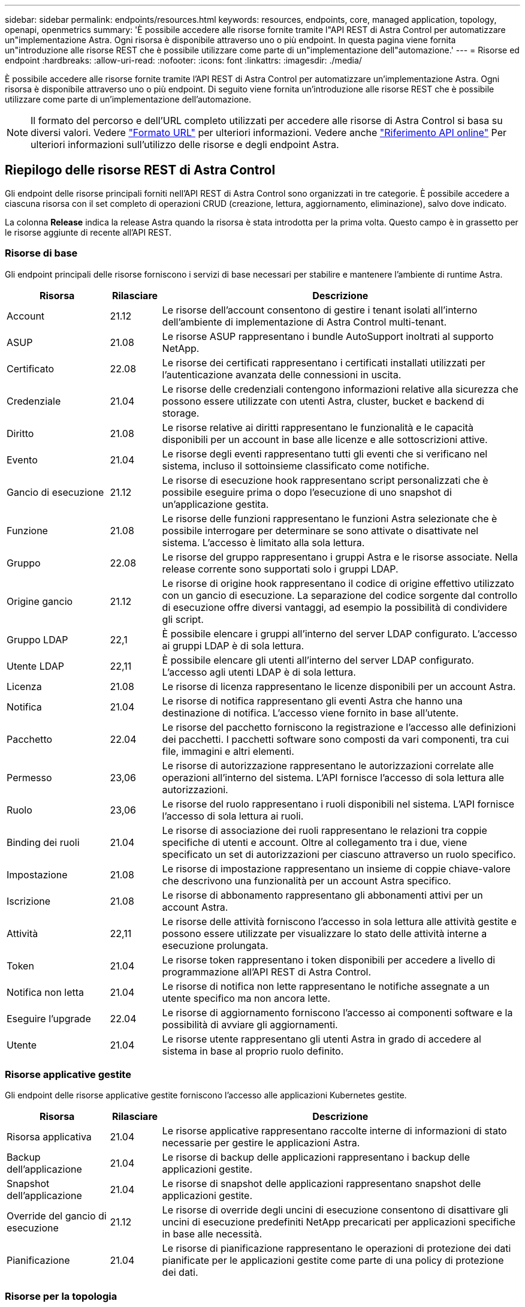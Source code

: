 ---
sidebar: sidebar 
permalink: endpoints/resources.html 
keywords: resources, endpoints, core, managed application, topology, openapi, openmetrics 
summary: 'È possibile accedere alle risorse fornite tramite l"API REST di Astra Control per automatizzare un"implementazione Astra. Ogni risorsa è disponibile attraverso uno o più endpoint. In questa pagina viene fornita un"introduzione alle risorse REST che è possibile utilizzare come parte di un"implementazione dell"automazione.' 
---
= Risorse ed endpoint
:hardbreaks:
:allow-uri-read: 
:nofooter: 
:icons: font
:linkattrs: 
:imagesdir: ./media/


[role="lead"]
È possibile accedere alle risorse fornite tramite l'API REST di Astra Control per automatizzare un'implementazione Astra. Ogni risorsa è disponibile attraverso uno o più endpoint. Di seguito viene fornita un'introduzione alle risorse REST che è possibile utilizzare come parte di un'implementazione dell'automazione.


NOTE: Il formato del percorso e dell'URL completo utilizzati per accedere alle risorse di Astra Control si basa su diversi valori. Vedere link:../rest-core/url_format.html["Formato URL"] per ulteriori informazioni. Vedere anche link:../get-started/online_api_ref.html["Riferimento API online"] Per ulteriori informazioni sull'utilizzo delle risorse e degli endpoint Astra.



== Riepilogo delle risorse REST di Astra Control

Gli endpoint delle risorse principali forniti nell'API REST di Astra Control sono organizzati in tre categorie. È possibile accedere a ciascuna risorsa con il set completo di operazioni CRUD (creazione, lettura, aggiornamento, eliminazione), salvo dove indicato.

La colonna *Release* indica la release Astra quando la risorsa è stata introdotta per la prima volta. Questo campo è in grassetto per le risorse aggiunte di recente all'API REST.



=== Risorse di base

Gli endpoint principali delle risorse forniscono i servizi di base necessari per stabilire e mantenere l'ambiente di runtime Astra.

[cols="20,10,70"]
|===
| Risorsa | Rilasciare | Descrizione 


| Account | 21.12 | Le risorse dell'account consentono di gestire i tenant isolati all'interno dell'ambiente di implementazione di Astra Control multi-tenant. 


| ASUP | 21.08 | Le risorse ASUP rappresentano i bundle AutoSupport inoltrati al supporto NetApp. 


| Certificato | 22.08 | Le risorse dei certificati rappresentano i certificati installati utilizzati per l'autenticazione avanzata delle connessioni in uscita. 


| Credenziale | 21.04 | Le risorse delle credenziali contengono informazioni relative alla sicurezza che possono essere utilizzate con utenti Astra, cluster, bucket e backend di storage. 


| Diritto | 21.08 | Le risorse relative ai diritti rappresentano le funzionalità e le capacità disponibili per un account in base alle licenze e alle sottoscrizioni attive. 


| Evento | 21.04 | Le risorse degli eventi rappresentano tutti gli eventi che si verificano nel sistema, incluso il sottoinsieme classificato come notifiche. 


| Gancio di esecuzione | 21.12 | Le risorse di esecuzione hook rappresentano script personalizzati che è possibile eseguire prima o dopo l'esecuzione di uno snapshot di un'applicazione gestita. 


| Funzione | 21.08 | Le risorse delle funzioni rappresentano le funzioni Astra selezionate che è possibile interrogare per determinare se sono attivate o disattivate nel sistema. L'accesso è limitato alla sola lettura. 


| Gruppo | 22.08 | Le risorse del gruppo rappresentano i gruppi Astra e le risorse associate. Nella release corrente sono supportati solo i gruppi LDAP. 


| Origine gancio | 21.12 | Le risorse di origine hook rappresentano il codice di origine effettivo utilizzato con un gancio di esecuzione. La separazione del codice sorgente dal controllo di esecuzione offre diversi vantaggi, ad esempio la possibilità di condividere gli script. 


| Gruppo LDAP | 22,1 | È possibile elencare i gruppi all'interno del server LDAP configurato. L'accesso ai gruppi LDAP è di sola lettura. 


| Utente LDAP | 22,11 | È possibile elencare gli utenti all'interno del server LDAP configurato. L'accesso agli utenti LDAP è di sola lettura. 


| Licenza | 21.08 | Le risorse di licenza rappresentano le licenze disponibili per un account Astra. 


| Notifica | 21.04 | Le risorse di notifica rappresentano gli eventi Astra che hanno una destinazione di notifica. L'accesso viene fornito in base all'utente. 


| Pacchetto | 22.04 | Le risorse del pacchetto forniscono la registrazione e l'accesso alle definizioni dei pacchetti. I pacchetti software sono composti da vari componenti, tra cui file, immagini e altri elementi. 


| Permesso | 23,06 | Le risorse di autorizzazione rappresentano le autorizzazioni correlate alle operazioni all'interno del sistema. L'API fornisce l'accesso di sola lettura alle autorizzazioni. 


| Ruolo | 23,06 | Le risorse del ruolo rappresentano i ruoli disponibili nel sistema. L'API fornisce l'accesso di sola lettura ai ruoli. 


| Binding dei ruoli | 21.04 | Le risorse di associazione dei ruoli rappresentano le relazioni tra coppie specifiche di utenti e account. Oltre al collegamento tra i due, viene specificato un set di autorizzazioni per ciascuno attraverso un ruolo specifico. 


| Impostazione | 21.08 | Le risorse di impostazione rappresentano un insieme di coppie chiave-valore che descrivono una funzionalità per un account Astra specifico. 


| Iscrizione | 21.08 | Le risorse di abbonamento rappresentano gli abbonamenti attivi per un account Astra. 


| Attività | 22,11 | Le risorse delle attività forniscono l'accesso in sola lettura alle attività gestite e possono essere utilizzate per visualizzare lo stato delle attività interne a esecuzione prolungata. 


| Token | 21.04 | Le risorse token rappresentano i token disponibili per accedere a livello di programmazione all'API REST di Astra Control. 


| Notifica non letta | 21.04 | Le risorse di notifica non lette rappresentano le notifiche assegnate a un utente specifico ma non ancora lette. 


| Eseguire l'upgrade | 22.04 | Le risorse di aggiornamento forniscono l'accesso ai componenti software e la possibilità di avviare gli aggiornamenti. 


| Utente | 21.04 | Le risorse utente rappresentano gli utenti Astra in grado di accedere al sistema in base al proprio ruolo definito. 
|===


=== Risorse applicative gestite

Gli endpoint delle risorse applicative gestite forniscono l'accesso alle applicazioni Kubernetes gestite.

[cols="20,10,70"]
|===
| Risorsa | Rilasciare | Descrizione 


| Risorsa applicativa | 21.04 | Le risorse applicative rappresentano raccolte interne di informazioni di stato necessarie per gestire le applicazioni Astra. 


| Backup dell'applicazione | 21.04 | Le risorse di backup delle applicazioni rappresentano i backup delle applicazioni gestite. 


| Snapshot dell'applicazione | 21.04 | Le risorse di snapshot delle applicazioni rappresentano snapshot delle applicazioni gestite. 


| Override del gancio di esecuzione | 21.12 | Le risorse di override degli uncini di esecuzione consentono di disattivare gli uncini di esecuzione predefiniti NetApp precaricati per applicazioni specifiche in base alle necessità. 


| Pianificazione | 21.04 | Le risorse di pianificazione rappresentano le operazioni di protezione dei dati pianificate per le applicazioni gestite come parte di una policy di protezione dei dati. 
|===


=== Risorse per la topologia

Gli endpoint delle risorse di topologia forniscono l'accesso alle applicazioni non gestite e alle risorse di storage.

[cols="20,10,70"]
|===
| Risorsa | Rilasciare | Descrizione 


| Risorsa API | 22,11 | Gli endpoint delle risorse API forniscono accesso in sola lettura alle risorse Kubernetes in uno specifico cluster gestito. 


| App | 21.04 | Le risorse applicative rappresentano tutte le applicazioni Kubernetes, incluse quelle non gestite da Astra. 


| AppMirror | 22.08 | Le risorse di AppMirror rappresentano le risorse di AppMirror da fornire per la gestione delle relazioni di mirroring delle applicazioni. 


| Bucket | 21.08 | Le risorse del bucket rappresentano i bucket cloud S3 utilizzati per memorizzare i backup delle applicazioni gestite da Astra. 


| Cloud | 21.08 | Le risorse cloud rappresentano i cloud a cui i client Astra possono connettersi per gestire cluster e applicazioni. 


| Cluster | 21.08 | Le risorse del cluster rappresentano i cluster Kubernetes non gestiti da Kubernetes. 


| Nodo del cluster | 21.12 | Le risorse dei nodi del cluster forniscono una risoluzione aggiuntiva consentendo di accedere ai singoli nodi all'interno di un cluster Kubernetes. 


| Cluster gestito | 21.08 | Le risorse del cluster gestito rappresentano i cluster Kubernetes attualmente gestiti da Kubernetes. 


| Namespace | 21.12 | Le risorse dello spazio dei nomi forniscono l'accesso agli spazi dei nomi utilizzati all'interno di un cluster Kubernetes. 


| Back-end dello storage | 21.08 | Le risorse di back-end dello storage rappresentano i provider di servizi di storage che possono essere utilizzati dai cluster e dalle applicazioni gestiti da Astra. 


| Classe di storage | 21.08 | Le risorse della classe di storage rappresentano classi o tipi diversi di storage rilevati e disponibili per uno specifico cluster gestito. 


| Volume | 21.04 | Le risorse dei volumi rappresentano i volumi di storage Kubernetes associati alle applicazioni gestite. 
|===


== Risorse ed endpoint aggiuntivi

Esistono diverse risorse aggiuntive e endpoint che è possibile utilizzare per supportare un'implementazione Astra.


NOTE: Queste risorse e questi endpoint non sono attualmente inclusi nella documentazione di riferimento dell'API REST di Astra Control.

OpenAPI:: Gli endpoint OpenAPI forniscono l'accesso al documento JSON OpenAPI corrente e ad altre risorse correlate.
OpenMetrics:: Gli endpoint OpenMetrics forniscono l'accesso alle metriche dell'account attraverso la risorsa OpenMetrics. Il supporto è disponibile con il modello di implementazione di Astra Control Center.

